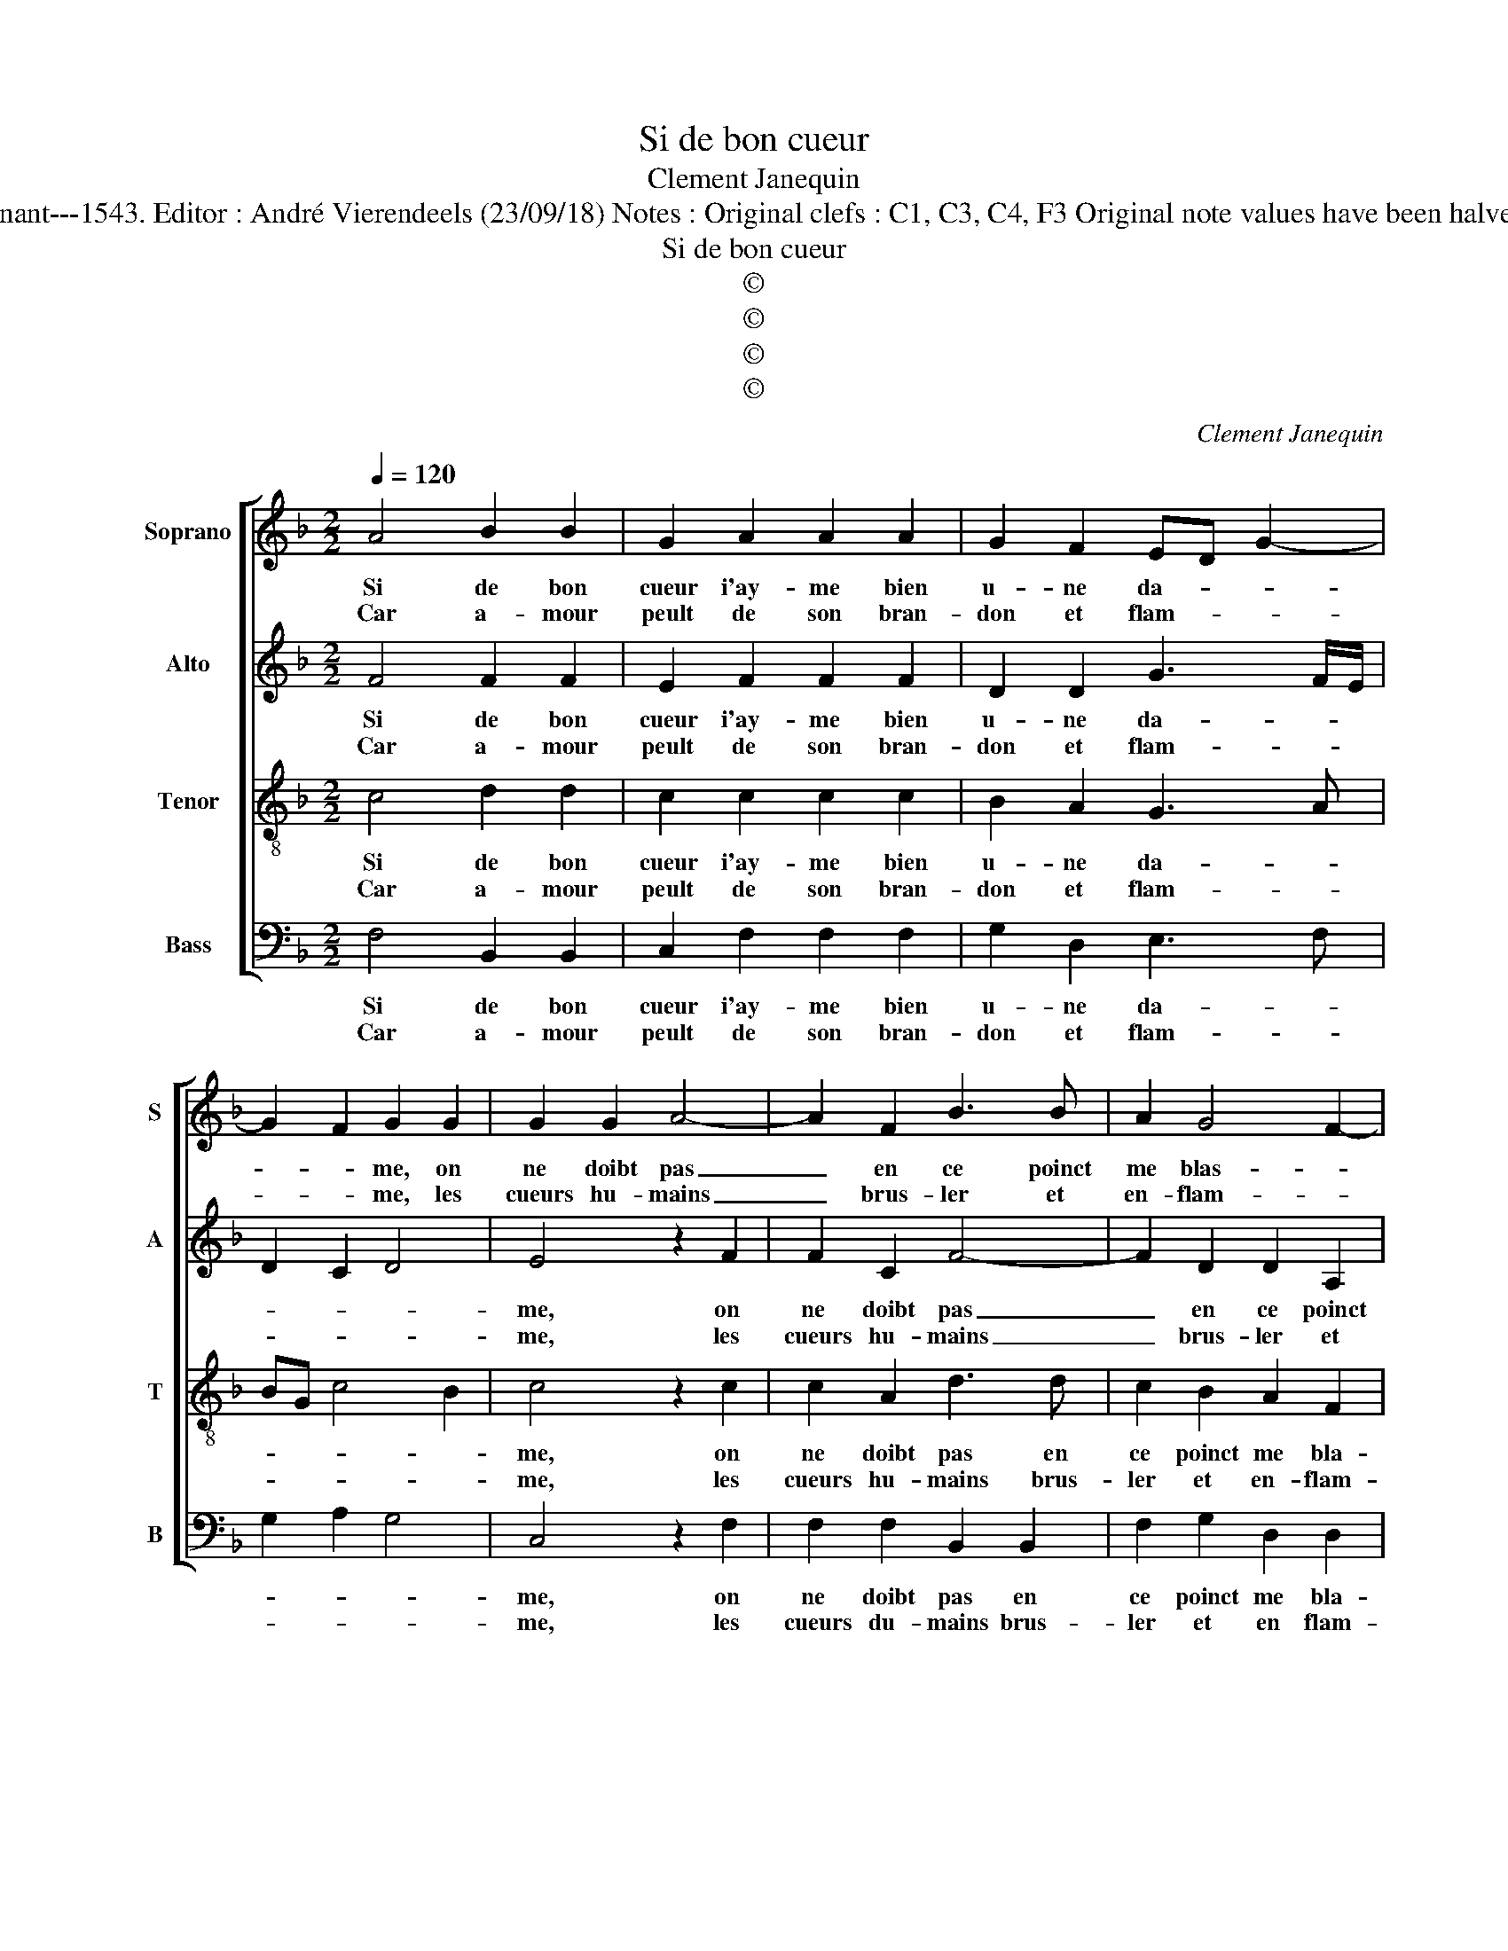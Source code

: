 X:1
T:Si de bon cueur
T:Clement Janequin
T:Source : Livre XII de 30 chansons nouvelles à 4 parties---Paris---P.Attaingnant---1543. Editor : André Vierendeels (23/09/18) Notes : Original clefs : C1, C3, C4, F3 Original note values have been halved Editorial accidentals above the staff Dotted brackets indicate black notes
T:Si de bon cueur
T:©
T:©
T:©
T:©
C:Clement Janequin
Z:©
%%score [ 1 2 3 4 ]
L:1/8
Q:1/4=120
M:2/2
K:F
V:1 treble nm="Soprano" snm="S"
V:2 treble nm="Alto" snm="A"
V:3 treble-8 nm="Tenor" snm="T"
V:4 bass nm="Bass" snm="B"
V:1
 A4 B2 B2 | G2 A2 A2 A2 | G2 F2 ED G2- | G2 F2 G2 G2 | G2 G2 A4- | A2 F2 B3 B | A2 G4 F2- | %7
w: Si de bon|cueur i'ay- me bien|u- ne da- * *|* * me, on|ne doibt pas|_ en ce poinct|me blas- *|
w: Car a- mour|peult de son bran-|don et flam- * *|* * me, les|cueurs hu- mains|_ brus- ler et|en- flam- *|
 F2 ED E4 :: G4 G2 F2 | F4 z2 A2 | A2 G2 G4 | z2 B2 B3 B | B2 B2 A2 G2 |[M:3/4] F4 F2 | F4 B2 | %15
w: * * * mer,|A- mour est|cault, son|feu est chault,|puis- que le|feu est bien es-|pris, rien|ne sert|
w: * * * mer,||||||||
[M:2/2] A4 A2 A2 | G2 c2 z c c2- | c2 z c c2 z c | c2 A2 d3 A | AA B2 A3 A | AA B2 AAAA | %21
w: l'eau, ne cri-|er hault: au feu,|_ au feu, à|l'eau, il fault que|le feu pas- se, que|le feu pas- se, que le feu|
w: ||||||
 G2 F2 F2 E2 | FAAA A2 AA | G2 c2 z c c2- | c2 z c c2 z c | c2 A2 d3 A | AA B2 A3 A | AA B2 AAAA | %28
w: pa- se'où il est|pris, rien ne sert l'eau ne cri-|er halt: au feu,|_ au feu, à|l'eau, il fault que|le feu pas- se, que|le feu pas- se, que le feu|
w: |||||||
 G2 F2 F2 E2 | F8 :| %30
w: pas- se'où il est|pris.|
w: ||
V:2
 F4 F2 F2 | E2 F2 F2 F2 | D2 D2 G3 F/E/ | D2 C2 D4 | E4 z2 F2 | F2 C2 F4- | F2 D2 D2 A,2 | %7
w: Si de bon|cueur i'ay- me bien|u- ne da- * *||me, on|ne doibt pas|_ en ce poinct|
w: Car a- mour|peult de son bran-|don et flam- * *||me, les|cueurs hu- mains|_ brus- ler et|
 A,2 G,2 C4 :: D4 E2 C2 | D4 z2 F2 | F2 D2 E4 | z2 G2 G3 G | G2 F2 F2 D2 |[M:3/4] D4 D2 | C4 G2 | %15
w: me blas- mer,|A- mour est|cault, son|feu est chault,|puis- que le|feu est bien es-|pris, rien|ne sert|
w: en flam- mer,||||||||
[M:2/2] F2 E2 FF C2- | C2 G2 G4 | G2 G4 G2 | G2 z2 z2 D2 | FFFF F2 C2 | F2 FF FFCC | D2 B,2 C2 C2 | %22
w: l'eau, ne cri- er hault|_ au feu,|au feu, à-|l'eau, il|fault que le feu pas- se|que le feu pas- se'où il est|pris, rien ne sert|
w: |||||||
 C2 C2 CC C2 | z2 G2 G4 | G2 G4 G2 | G2 z2 z2 D2 | FFFF F2 C2 | F2 FF F2 C2 | D2 B,2 C4- | C8 :| %30
w: l'eau ne cri- er hault|au feu,|au- feu, à|l'eau, il|fault que le feu pas- se,|que le feu pas- se'où|il est pris.|_|
w: ||||||||
V:3
 c4 d2 d2 | c2 c2 c2 c2 | B2 A2 G3 A | BG c4 B2 | c4 z2 c2 | c2 A2 d3 d | c2 B2 A2 F2 | %7
w: Si de bon|cueur i'ay- me bien|u- ne da- *||me, on|ne doibt pas en|ce poinct me bla-|
w: Car a- mour|peult de son bran-|don et flam- *||me, les|cueurs hu- mains brus-|ler et en- flam-|
 c3 B/A/ G4 :: B4 G2 A2 | B4 z2 c2 | A2 B2 c4 | z2 d2 d3 d | d2 d2 c2 B2 |[M:3/4] A4 B2 | A4 d2 | %15
w: * * * mer,|A- mour est|cault, son|feu est chault,|puis- que le|feu est bien es-|pris, rien|ne sert|
w: * * * mer,||||||||
[M:2/2] d2 c2 cc f2- | f2 e2 e4 | e2 e2 e2 e2- | e2 c2 g4 | d2 dd c2 A2 | d2 dd c2 A2 | %21
w: l'eau ne cri- er hault|_ au feu,|au feu, à l'eau|_ il fault|que le feu pas- se,|que le feu pas- se'où|
w: ||||||
 BAGF G2 G2 | F4 z4 | z2 e2 e4 | e2 e2 e2 e2- | e2 c2 f4 | d2 dd c2 A2 | d2 dd c2 A2 | BAGF G2 G2 | %29
w: il _ _ _ _ est|pris,|au feu,|au feu, à l'eau,|_ il fault|que le feu pas- se,|que le feu pas- se'où|il _ _ _ _ est|
w: ||||||||
 F8 :| %30
w: pris.|
w: |
V:4
 F,4 B,,2 B,,2 | C,2 F,2 F,2 F,2 | G,2 D,2 E,3 F, | G,2 A,2 G,4 | C,4 z2 F,2 | F,2 F,2 B,,2 B,,2 | %6
w: Si de bon|cueur i'ay- me bien|u- ne da- *||me, on|ne doibt pas en|
w: Car a- mour|peult de son bran-|don et flam- *||me, les|cueurs du- mains brus-|
 F,2 G,2 D,2 D,2 | C,8 :: G,4 C,2 F,2 | B,,4 z2 F,2 | F,2 G,2 C,4 | z2 G,2 G,3 G, | %12
w: ce poinct me bla-|mer,|A- mour est|cault, son|feu est chault,|puis- que le|
w: ler et en flam-|mer,|||||
 G,2 B,2 F,2 G,2 |[M:3/4] D,4 B,,2 | F,4 G,2 |[M:2/2] D,2 A,2 F,2 F,2 | C3 C C4 | C2 C3 C C2 | %18
w: feu est bien es-|pris, rien|ne sert|l'eau ne cri- er|hault au feu,|au feu, à l'eau,|
w: ||||||
 C,2 F,2 D,2 D,D, | D,2 B,,2 F,2 F,F, | D,2 B,,2 F,2 F,F, | B,,2 D,2 C,2 C,2 | F,,F,F,F, F,F,F,F, | %23
w: il fault que le feu|pas- se; que le feu|pas- se, que le feu|pas- se'où il est|pris, rien ne sert l'eau ne cri- er|
w: |||||
 C3 C C4 | C2 C3 C C2 | C,2 F,2 D,2 D,D, | D,2 B,,2 F,2 F,F, | D,2 B,,2 F,2 F,F, | %28
w: hault au feu,|au feu, à l'eau|il fault que le feu|pas- se, que le feu|pas- se, que le feu|
w: |||||
 B,,2 D,2 C,2 C,2 | F,8 :| %30
w: pas- se'où il est|pris.|
w: ||

